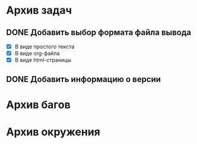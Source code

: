 #+STARTUP: content hideblocks
#+TODO: TASK(t!) | DONE(d) CANCEL(c)
#+TODO: BUG(b!) | FIXED(f) REJECT(r)

* Архив задач

** DONE Добавить выбор формата файла вывода
   CLOSED: [2017-03-24 Пт 08:49]
   :PROPERTIES:
   :issue_id: 3
   :issue_type: task
   :ARCHIVE_TIME: 2017-03-24 Пт 09:01
   :ARCHIVE_FILE: ~/prog/projects/python/ffurls/tasks/tasks.org
   :ARCHIVE_OLPATH: Задачи
   :ARCHIVE_CATEGORY: tasks
   :ARCHIVE_TODO: DONE
   :END:
   - [X] В виде простого текста
   - [X] В виде org-файла
   - [X] В виде html-страницы

** DONE Добавить информацию о версии
   CLOSED: [2017-03-24 Пт 08:49]
   :PROPERTIES:
   :issue_id: 4
   :issue_type: task
   :ARCHIVE_TIME: 2017-03-24 Пт 09:02
   :ARCHIVE_FILE: ~/prog/projects/python/ffurls/tasks/tasks.org
   :ARCHIVE_OLPATH: Задачи
   :ARCHIVE_CATEGORY: tasks
   :ARCHIVE_TODO: DONE
   :END:

* Архив багов

* Архив окружения
